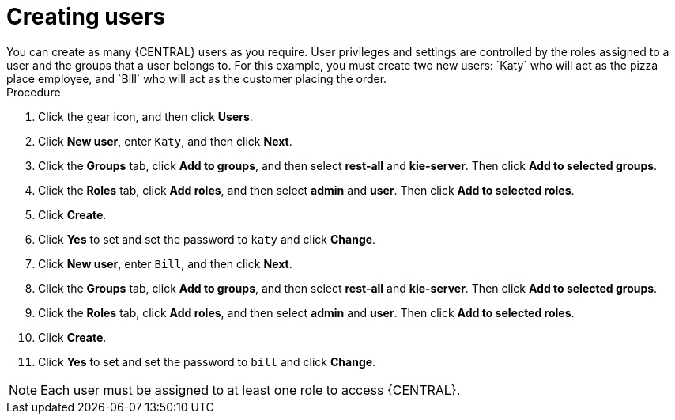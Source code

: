 [id='creating-new-users-proc']
= Creating users
You can create as many {CENTRAL} users as you require. User privileges and settings are controlled by the roles assigned to a user and the groups that a user belongs to. For this example, you must create two new users: `Katy` who will act as the pizza place employee, and `Bill` who will act as the customer placing the order.

.Procedure
. Click the gear icon, and then click *Users*.
. Click *New user*, enter `Katy`, and then click *Next*.
. Click the *Groups* tab, click *Add to groups*, and then select *rest-all* and *kie-server*. Then click *Add to selected groups*.
. Click the *Roles* tab, click *Add roles*, and then select *admin* and *user*. Then click *Add to selected roles*.
. Click *Create*.
. Click *Yes* to set and set the password to `katy` and click *Change*.
. Click *New user*, enter `Bill`, and then click *Next*.
. Click the *Groups* tab, click *Add to groups*, and then select *rest-all* and *kie-server*. Then click *Add to selected groups*.
. Click the *Roles* tab, click *Add roles*, and then select *admin* and *user*. Then click *Add to selected roles*.
. Click *Create*.
. Click *Yes* to set and set the password to `bill` and click *Change*.

[NOTE]
====
Each user must be assigned to at least one role to access {CENTRAL}.
====
